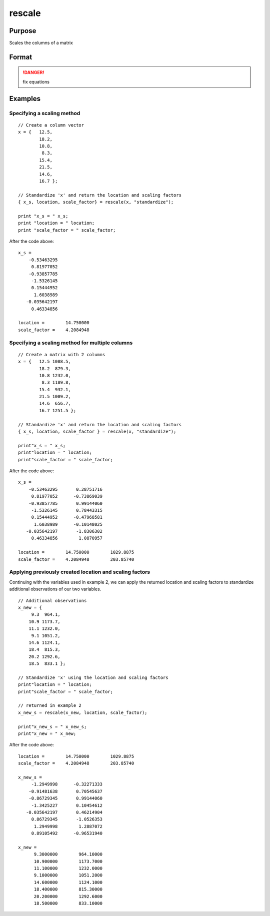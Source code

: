 
rescale
==============================================

Purpose
----------------
Scales the columns of a matrix

Format
----------------
.. function:: { x_s, location, scale_factor } = rescale(x, method)
              { x_s, location, scale_factor } = rescale(x, location, scale_factor)

    :param x: data to be rescaled
    :type x: NxK matrix or NxK array 

    :param location: used for column centering
    :type location: 1xK vector

    :param scale_factor: used for column scaling
    :type scale_factor: 1xK vector

    :param method: name of scaling and centering method:

        .. list-table::
            :widths: auto
            :header-rows: 1

            * - Method
              - Location
              - scale_factor
            * - "euclidean"
              - 0
              - Euclidean length: :math:`∑i=1nxi2`
            * - "mad"
              - Median
              - Absolute deviation from the median
            * - "maxabs"
              - 0
              - Maximum absolute value
            * - "midrange"
              - :math:`(Max+Min)/2`
              - :math:`Range/2`
            * - "range"
              - Minimum
              - Range
            * - "standardize"
              - Mean
              - Standard deviation
            * - "sum"
              - 0
              - Sum
            * - "ustd"
              - 0
              - Standard deviation about the origin

    :type method: string

    :return x_s: containing the scaled columns of *x*

    :type x_s: matrix or multi-dimensional array

    :return location: containing the values used to center the columns of the input matrix *x*

    :type location: 1xK vector

    :return scale_factor: containing the values used to scale the columns of the input matrix *x*

    :type scale_factor: 1xK vector

.. DANGER:: fix equations

Examples
----------------

Specifying a scaling method
+++++++++++++++++++++++++++

::

    // Create a column vector
    x = {   12.5,
            18.2,
            10.8,
             8.3,
            15.4,
            21.5,
            14.6,
            16.7 };
    
    // Standardize 'x' and return the location and scaling factors
    { x_s, location, scale_factor} = rescale(x, "standardize");
    				
    print "x_s = " x_s;				
    print "location = " location;				
    print "scale_factor = " scale_factor;

After the code above:

::

    x_s = 
    	-0.53463295 
    	 0.81977052 
    	-0.93857785 
    	 -1.5326145 
    	 0.15444952 
    	  1.6038989 
       -0.035642197 
    	 0.46334856 	
    				
    location =        14.750000 
    scale_factor =    4.2084948

Specifying a scaling method for multiple columns
++++++++++++++++++++++++++++++++++++++++++++++++

::

    // Create a matrix with 2 columns
    x = {   12.5 1088.5,
            18.2  879.3,
            10.8 1232.0,
             8.3 1189.8,
            15.4  932.1,
            21.5 1009.2,
            14.6  656.7,
            16.7 1251.5 };
    
    // Standardize 'x' and return the location and scaling factors
    { x_s, location, scale_factor } = rescale(x, "standardize");
    				
    print"x_s = " x_s;				
    print"location = " location;				
    print"scale_factor = " scale_factor;

After the code above:

::

    x_s = 
    	-0.53463295       0.28751716 
    	 0.81977052      -0.73869039 
    	-0.93857785       0.99144060 
    	 -1.5326145       0.78443315 
    	 0.15444952      -0.47968581 
    	  1.6038989      -0.10148025 
       -0.035642197       -1.8306302 
    	 0.46334856        1.0870957 
    								
    location =        14.750000        1029.8875 				
    scale_factor =    4.2084948        203.85740

Applying previously created location and scaling factors
++++++++++++++++++++++++++++++++++++++++++++++++++++++++

Continuing with the variables used in example 2, we can apply the returned location and 
scaling factors to standardize additional observations of our two variables.

::

    // Additional observations
    x_new = {  
    	 9.3  964.1,
    	10.9 1173.7,
    	11.1 1232.0,
    	 9.1 1051.2,
    	14.6 1124.1,
    	18.4  815.3,
    	20.2 1292.6,
    	18.5  833.1 };
    
    // Standardize 'x' using the location and scaling factors
    print"location = " location;				
    print"scale_factor = " scale_factor;
    								
    // returned in example 2
    x_new_s = rescale(x_new, location, scale_factor);
    				
    print"x_new_s = " x_new_s;				
    print"x_new = " x_new;

After the code above:

::

    location =        14.750000        1029.8875 
    scale_factor =    4.2084948        203.85740 
    
    x_new_s = 
    	 -1.2949998      -0.32271333 
    	-0.91481638       0.70545637 
    	-0.86729345       0.99144060 
    	 -1.3425227       0.10454612 
       -0.035642197       0.46214904 
    	 0.86729345       -1.0526353 
    	  1.2949998        1.2887072 
    	 0.89105492      -0.96531940 
    	
    x_new = 
    	  9.3000000        964.10000 
    	  10.900000        1173.7000 
    	  11.100000        1232.0000 
    	  9.1000000        1051.2000 
    	  14.600000        1124.1000 
    	  18.400000        815.30000 
    	  20.200000        1292.6000 
    	  18.500000        833.10000

.. seealso:: Functions `code`, :func:`recode`, :func:`reclassifyCuts`, :func:`reclassify`, :func:`rescale`, :func:`substute`

